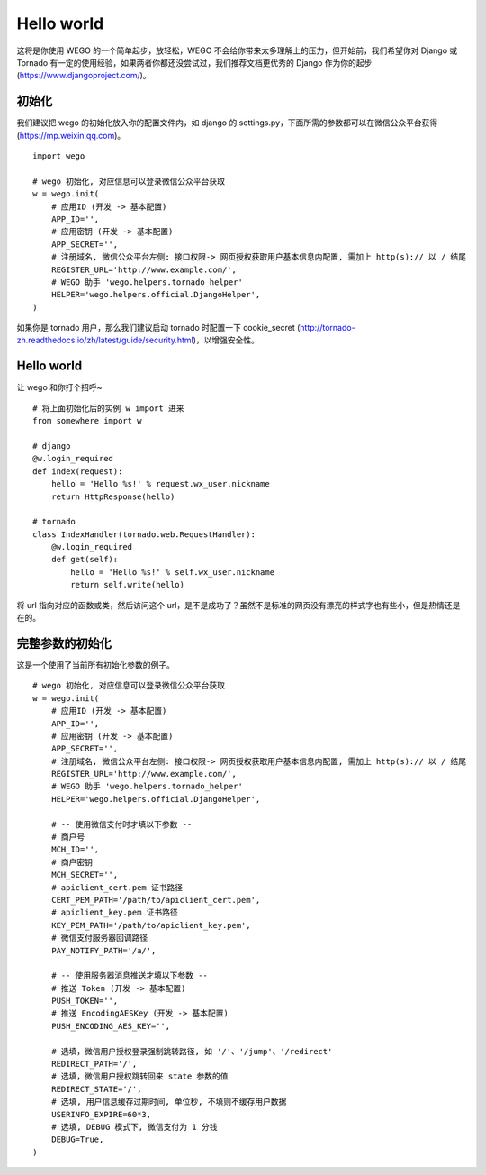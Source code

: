 .. _guide:

Hello world
============

这将是你使用 WEGO 的一个简单起步，放轻松，WEGO 不会给你带来太多理解上的压力，但开始前，我们希望你对 Django 或 Tornado 有一定的使用经验，如果两者你都还没尝试过，我们推荐文档更优秀的 Django 作为你的起步 (https://www.djangoproject.com/)。

初始化
------
我们建议把 wego 的初始化放入你的配置文件内，如 django 的 settings.py，下面所需的参数都可以在微信公众平台获得 (https://mp.weixin.qq.com)。

::

    import wego

    # wego 初始化, 对应信息可以登录微信公众平台获取
    w = wego.init(
        # 应用ID (开发 -> 基本配置)
        APP_ID='',
        # 应用密钥 (开发 -> 基本配置)
        APP_SECRET='',
        # 注册域名, 微信公众平台左侧: 接口权限-> 网页授权获取用户基本信息内配置, 需加上 http(s):// 以 / 结尾
        REGISTER_URL='http://www.example.com/',
        # WEGO 助手 'wego.helpers.tornado_helper'
        HELPER='wego.helpers.official.DjangoHelper',
    )

如果你是 tornado 用户，那么我们建议启动 tornado 时配置一下 cookie_secret (http://tornado-zh.readthedocs.io/zh/latest/guide/security.html)，以增强安全性。

::

Hello world
------------
让 wego 和你打个招呼~

::

    # 将上面初始化后的实例 w import 进来
    from somewhere import w

    # django
    @w.login_required
    def index(request):
        hello = 'Hello %s!' % request.wx_user.nickname
        return HttpResponse(hello)

    # tornado
    class IndexHandler(tornado.web.RequestHandler):
        @w.login_required
        def get(self):
            hello = 'Hello %s!' % self.wx_user.nickname
            return self.write(hello)

将 url 指向对应的函数或类，然后访问这个 url，是不是成功了？虽然不是标准的网页没有漂亮的样式字也有些小，但是热情还是在的。

完整参数的初始化
----------------
这是一个使用了当前所有初始化参数的例子。

::

    # wego 初始化, 对应信息可以登录微信公众平台获取
    w = wego.init(
        # 应用ID (开发 -> 基本配置)
        APP_ID='',
        # 应用密钥 (开发 -> 基本配置)
        APP_SECRET='',
        # 注册域名, 微信公众平台左侧: 接口权限-> 网页授权获取用户基本信息内配置, 需加上 http(s):// 以 / 结尾
        REGISTER_URL='http://www.example.com/',
        # WEGO 助手 'wego.helpers.tornado_helper'
        HELPER='wego.helpers.official.DjangoHelper',

        # -- 使用微信支付时才填以下参数 --
        # 商户号
        MCH_ID='',
        # 商户密钥
        MCH_SECRET='',
        # apiclient_cert.pem 证书路径
        CERT_PEM_PATH='/path/to/apiclient_cert.pem',
        # apiclient_key.pem 证书路径
        KEY_PEM_PATH='/path/to/apiclient_key.pem',
        # 微信支付服务器回调路径
        PAY_NOTIFY_PATH='/a/',

        # -- 使用服务器消息推送才填以下参数 --
        # 推送 Token (开发 -> 基本配置)
        PUSH_TOKEN='',
        # 推送 EncodingAESKey (开发 -> 基本配置)
        PUSH_ENCODING_AES_KEY='',

        # 选填，微信用户授权登录强制跳转路径, 如 '/'、'/jump'、'/redirect'
        REDIRECT_PATH='/',
        # 选填，微信用户授权跳转回来 state 参数的值
        REDIRECT_STATE='/',
        # 选填, 用户信息缓存过期时间, 单位秒, 不填则不缓存用户数据
        USERINFO_EXPIRE=60*3,
        # 选填, DEBUG 模式下, 微信支付为 1 分钱
        DEBUG=True,
    )